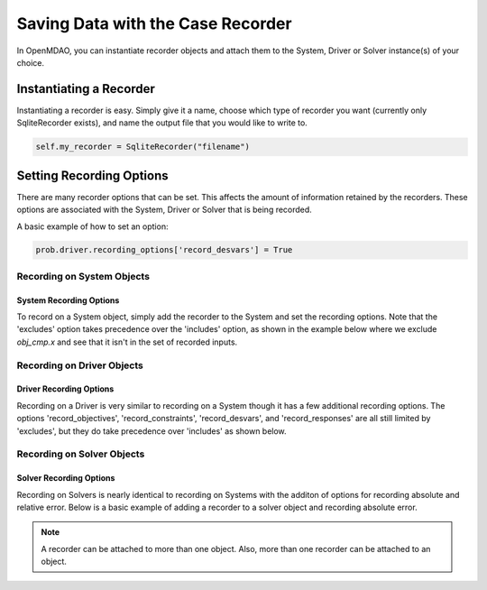 .. _saving_data:

**********************************
Saving Data with the Case Recorder
**********************************

In OpenMDAO, you can instantiate recorder objects and attach them to the System, Driver or Solver
instance(s) of your choice.

Instantiating a Recorder
++++++++++++++++++++++++

Instantiating a recorder is easy.  Simply give it a name, choose which type of recorder you want (currently only
SqliteRecorder exists), and name the output file that you would like to write to.

.. code-block:: console

    self.my_recorder = SqliteRecorder("filename")


Setting Recording Options
+++++++++++++++++++++++++

There are many recorder options that can be set. This affects the amount of information retained by the recorders.
These options are associated with the System, Driver or Solver that is being recorded.

A basic example of how to set an option:

.. code-block:: console

    prob.driver.recording_options['record_desvars'] = True

Recording on System Objects
---------------------------

System Recording Options
^^^^^^^^^^^^^^^^^^^^^^^^
.. embed-options::
    openmdao.core.system
    System
    recording_options

To record on a System object, simply add the recorder to the System and set the recording options.
Note that the 'excludes' option takes precedence over the 'includes' option, as shown in the example 
below where we exclude `obj_cmp.x` and see that it isn't in the set of recorded inputs.

.. embed-code::
    openmdao.recorders.tests.test_sqlite_reader.TestSqliteCaseReader.test_system_options
    :layout: interleave

Recording on Driver Objects
---------------------------

Driver Recording Options
^^^^^^^^^^^^^^^^^^^^^^^^
.. embed-options::
    openmdao.core.driver
    Driver
    recording_options

Recording on a Driver is very similar to recording on a System though it has a few additional recording options.
The options 'record_objectives', 'record_constraints', 'record_desvars', and 'record_responses' are all still limited by
'excludes', but they do take precedence over 'includes' as shown below.

.. embed-code::
    openmdao.recorders.tests.test_sqlite_reader.TestSqliteCaseReader.test_driver_options
    :layout: interleave

Recording on Solver Objects
---------------------------

Solver Recording Options
^^^^^^^^^^^^^^^^^^^^^^^^
.. embed-options::
    openmdao.solvers.solver
    Solver
    recording_options

Recording on Solvers is nearly identical to recording on Systems with the additon of options for recording absolute and relative
error. Below is a basic example of adding a recorder to a solver object and recording absolute error.

.. embed-code::
    openmdao.recorders.tests.test_sqlite_reader.TestSqliteCaseReader.test_solver_options
    :layout: interleave

.. note::
    A recorder can be attached to more than one object. Also, more than one recorder can be attached to an object.
